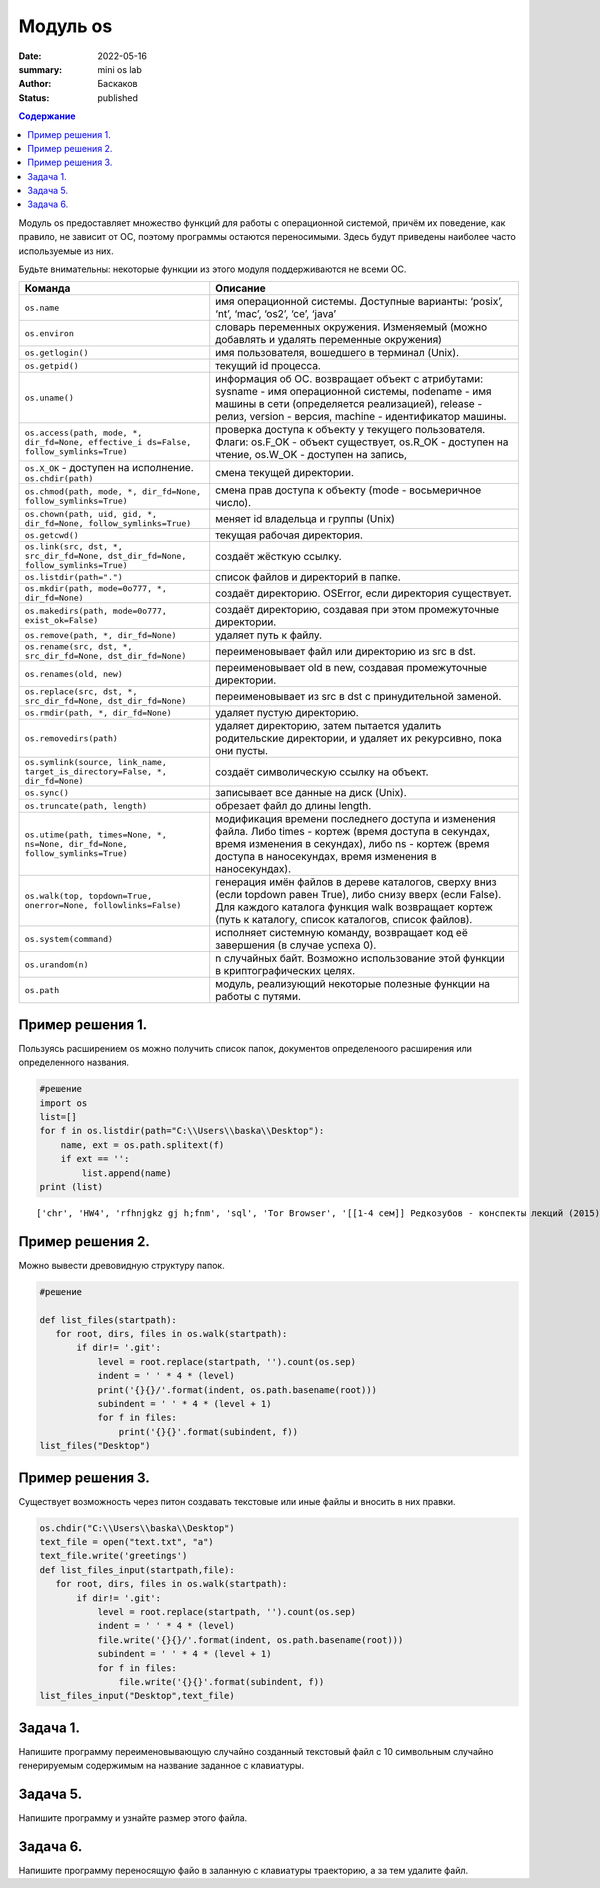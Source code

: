 Модуль os
############################################

:date: 2022-05-16
:summary: mini os lab
:author: Баскаков
:status: published

.. default-role:: code
.. contents:: Содержание


Модуль os предоставляет множество функций для работы с операционной
системой, причём их поведение, как правило, не зависит от ОС, поэтому
программы остаются переносимыми. Здесь будут приведены наиболее часто
используемые из них.

Будьте внимательны: некоторые функции из этого модуля поддерживаются не
всеми ОС.

+----------------------------------------------------------------+--------------------------------------------------------------------+
|                            Команда                             |                              Описание                              |
+================================================================+====================================================================+
| ``os.name``                                                    | имя операционной системы.                                          |
|                                                                | Доступные варианты: ‘posix’,                                       |
|                                                                | ‘nt’, ‘mac’, ‘os2’, ‘ce’, ‘java’                                   |
+----------------------------------------------------------------+--------------------------------------------------------------------+
| ``os.environ``                                                 | словарь переменных окружения.                                      |
|                                                                | Изменяемый (можно добавлять и                                      |
|                                                                | удалять переменные окружения)                                      |
+----------------------------------------------------------------+--------------------------------------------------------------------+
| ``os.getlogin()``                                              | имя пользователя, вошедшего в                                      |
|                                                                | терминал (Unix).                                                   |
+----------------------------------------------------------------+--------------------------------------------------------------------+
| ``os.getpid()``                                                | текущий id процесса.                                               |
+----------------------------------------------------------------+--------------------------------------------------------------------+
| ``os.uname()``                                                 | информация об ОС. возвращает                                       |
|                                                                | объект с атрибутами: sysname -                                     |
|                                                                | имя операционной системы,                                          |
|                                                                | nodename - имя машины в сети                                       |
|                                                                | (определяется реализацией),                                        |
|                                                                | release - релиз, version -                                         |
|                                                                | версия, machine - идентификатор                                    |
|                                                                | машины.                                                            |
+----------------------------------------------------------------+--------------------------------------------------------------------+
| ``os.access(path,                                              | проверка доступа к объекту у                                       |
| mode, *, dir_fd=None, effective_i                              | текущего пользователя. Флаги:                                      |
| ds=False, follow_symlinks=True)``                              | os.F_OK - объект существует,                                       |
|                                                                | os.R_OK - доступен на чтение,                                      |
|                                                                | os.W_OK - доступен на запись,                                      |
+----------------------------------------------------------------+--------------------------------------------------------------------+
| ``os.X_OK`` - доступен на исполнение. ``os.chdir(path)``       | смена текущей директории.                                          |
+----------------------------------------------------------------+--------------------------------------------------------------------+
| ``os.chmod(path, mode, *, dir_fd=None, follow_symlinks=True)`` | смена прав доступа к объекту                                       |
|                                                                | (mode - восьмеричное число).                                       |
+----------------------------------------------------------------+--------------------------------------------------------------------+
| ``os.chown(path, uid, gid, *,                                  | меняет id владельца и группы (Unix)                                |
| dir_fd=None, follow_symlinks=True)``                           |                                                                    |
+----------------------------------------------------------------+--------------------------------------------------------------------+
| ``os.getcwd()``                                                | текущая рабочая директория.                                        |
+----------------------------------------------------------------+--------------------------------------------------------------------+
| ``os.link(src, dst, *, src_dir_fd=None,                        | создаёт жёсткую ссылку.                                            |
| dst_dir_fd=None, follow_symlinks=True)``                       |                                                                    |
+----------------------------------------------------------------+--------------------------------------------------------------------+
| ``os.listdir(path=".")``                                       | список файлов и директорий в папке.                                |
+----------------------------------------------------------------+--------------------------------------------------------------------+
| ``os.mkdir(path, mode=0o777, *, dir_fd=None)``                 | создаёт директорию. OSError,                                       |
|                                                                | если директория существует.                                        |
+----------------------------------------------------------------+--------------------------------------------------------------------+
| ``os.makedirs(path, mode=0o777, exist_ok=False)``              | создаёт директорию, создавая                                       |
|                                                                | при этом промежуточные директории.                                 |
+----------------------------------------------------------------+--------------------------------------------------------------------+
| ``os.remove(path, *, dir_fd=None)``                            | удаляет путь к файлу.                                              |
+----------------------------------------------------------------+--------------------------------------------------------------------+
| ``os.rename(src, dst, *, src_dir_fd=None, dst_dir_fd=None)``   | переименовывает файл или директорию                                |
|                                                                | из src в dst.                                                      |
+----------------------------------------------------------------+--------------------------------------------------------------------+
| ``os.renames(old, new)``                                       | переименовывает old в new, создавая                                |
|                                                                | промежуточные директории.                                          |
+----------------------------------------------------------------+--------------------------------------------------------------------+
| ``os.replace(src, dst, *, src_dir_fd=None, dst_dir_fd=None)``  | переименовывает из src в dst с                                     |
|                                                                | принудительной заменой.                                            |
+----------------------------------------------------------------+--------------------------------------------------------------------+
| ``os.rmdir(path, *, dir_fd=None)``                             | удаляет пустую директорию.                                         |
+----------------------------------------------------------------+--------------------------------------------------------------------+
| ``os.removedirs(path)``                                        | удаляет директорию, затем пытается удалить                         |
|                                                                | родительские директории, и удаляет их рекурсивно, пока они пусты.  |
+----------------------------------------------------------------+--------------------------------------------------------------------+
| ``os.symlink(source, link_name,                                | создаёт символическую ссылку на объект.                            |
| target_is_directory=False, *, dir_fd=None)``                   |                                                                    |
+----------------------------------------------------------------+--------------------------------------------------------------------+
| ``os.sync()``                                                  | записывает все данные на диск (Unix).                              |
+----------------------------------------------------------------+--------------------------------------------------------------------+
| ``os.truncate(path, length)``                                  | обрезает файл до длины length.                                     |
+----------------------------------------------------------------+--------------------------------------------------------------------+
| ``os.utime(path, times=None, *, ns=None,                       | модификация времени последнего доступа и изменения файла.          |
| dir_fd=None, follow_symlinks=True)``                           | Либо times - кортеж                                                |
|                                                                | (время доступа в секундах, время изменения в секундах),            |
|                                                                | либо ns - кортеж                                                   |
|                                                                | (время доступа в наносекундах, время изменения в наносекундах).    |
+----------------------------------------------------------------+--------------------------------------------------------------------+
| ``os.walk(top, topdown=True,                                   | генерация имён файлов в дереве каталогов,                          |
| onerror=None, followlinks=False)``                             | сверху вниз (если topdown равен True),                             |
|                                                                | либо снизу вверх (если False).                                     |
|                                                                | Для каждого каталога функция walk возвращает кортеж                |
|                                                                | (путь к каталогу, список каталогов, список файлов).                |
+----------------------------------------------------------------+--------------------------------------------------------------------+
| ``os.system(command)``                                         | исполняет системную команду, возвращает                            |
|                                                                | код её завершения (в случае успеха 0).                             |
+----------------------------------------------------------------+--------------------------------------------------------------------+
| ``os.urandom(n)``                                              | n случайных байт. Возможно использование                           |
|                                                                | этой функции в криптографических целях.                            |
+----------------------------------------------------------------+--------------------------------------------------------------------+
| ``os.path``                                                    | модуль, реализующий некоторые полезные функции на работы с путями. |
+----------------------------------------------------------------+--------------------------------------------------------------------+

Пример решения 1.
-----------------

Пользуясь расширением os можно получить список папок, документов
определеноого расширения или определенного названия.

.. code:: ipython3

    #решение
    import os
    list=[]
    for f in os.listdir(path="C:\\Users\\baska\\Desktop"):
        name, ext = os.path.splitext(f)
        if ext == '':
            list.append(name)
    print (list)


.. parsed-literal::

    ['chr', 'HW4', 'rfhnjgkz gj h;fnm', 'sql', 'Tor Browser', '[[1-4 сем]] Редкозубов - конспекты лекций (2015)', 'вита', 'ккм попытка 2', 'лабы', 'пикчес', 'Эмулятор PS2']
    

Пример решения 2.
-----------------

Можно вывести древовидную структуру папок.

.. code:: ipython3

    #решение
    
    def list_files(startpath):  
       for root, dirs, files in os.walk(startpath):
           if dir!= '.git':
               level = root.replace(startpath, '').count(os.sep)
               indent = ' ' * 4 * (level)
               print('{}{}/'.format(indent, os.path.basename(root)))
               subindent = ' ' * 4 * (level + 1)
               for f in files:
                   print('{}{}'.format(subindent, f))
    list_files("Desktop")

Пример решения 3.
-----------------

Существует возможность через питон создавать текстовые или иные файлы и
вносить в них правки.

.. code:: ipython3

    os.chdir("C:\\Users\\baska\\Desktop")
    text_file = open("text.txt", "a")
    text_file.write('greetings')
    def list_files_input(startpath,file):  
       for root, dirs, files in os.walk(startpath):
           if dir!= '.git':
               level = root.replace(startpath, '').count(os.sep)
               indent = ' ' * 4 * (level)
               file.write('{}{}/'.format(indent, os.path.basename(root)))
               subindent = ' ' * 4 * (level + 1)
               for f in files:
                   file.write('{}{}'.format(subindent, f))
    list_files_input("Desktop",text_file)

Задача 1.
---------

Напишите программу переименовывающую случайно созданный текстовый файл с
10 символьным случайно генерируемым содержимым на название заданное с
клавиатуры.

Задача 5.
---------

Напишите программу и узнайте размер этого файла.

Задача 6.
---------

Напишите программу переносящую файо в заланную с клавиатуры траекторию,
а за тем удалите файл.
